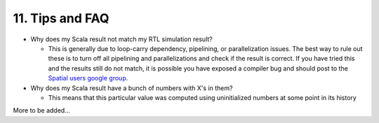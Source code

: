 11. Tips and FAQ
=================================

- Why does my Scala result not match my RTL simulation result?

  - This is generally due to loop-carry dependency, pipelining, or parallelization issues.
    The best way to rule out these is to turn off all pipelining and parallelizations and check
    if the result is correct.  If you have tried this and the results still do not match,
    it is possible you have exposed a compiler bug and should post to the `Spatial users google group <https://groups.google.com/forum/#!forum/spatial-lang-users>`_.

- Why does my Scala result have a bunch of numbers with X's in them?
  
  - This means that this particular value was computed using uninitialized numbers at some point
    in its history

More to be added...